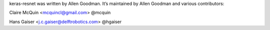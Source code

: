 keras-resnet was written by Allen Goodman. It’s maintained by Allen Goodman and various contributors:

Claire McQuin <mcquincl@gmail.com> @mcquin

Hans Gaiser <j.c.gaiser@delftrobotics.com> @hgaiser
